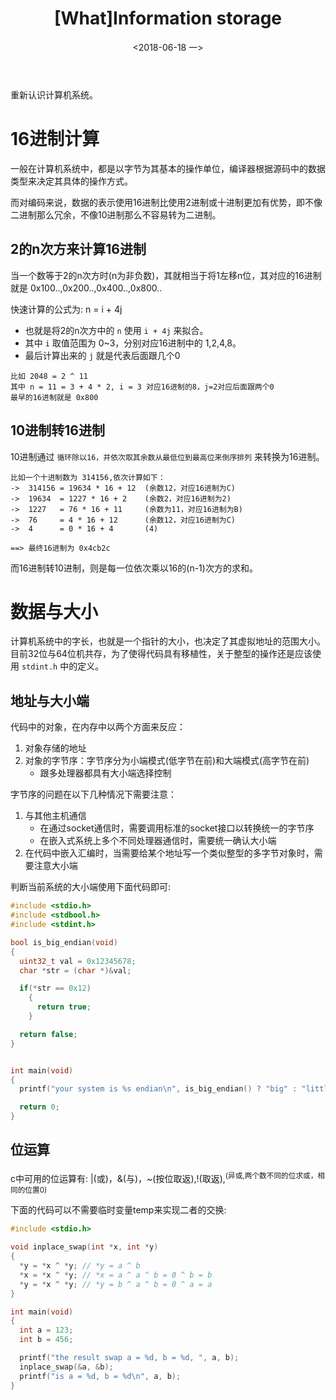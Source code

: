 #+TITLE: [What]Information storage
#+DATE: <2018-06-18 一> 
#+TAGS: CS
#+LAYOUT: post
#+CATEGORIES: book,CS:APP
#+NAME: <book_csapp_chapter_2_1.org>
#+OPTIONS: ^:nil
#+OPTIONS: ^:{}

重新认识计算机系统。
#+BEGIN_EXPORT html
<!--more-->
#+END_EXPORT
* 16进制计算
一般在计算机系统中，都是以字节为其基本的操作单位，编译器根据源码中的数据类型来决定其具体的操作方式。

而对编码来说，数据的表示使用16进制比使用2进制或十进制更加有优势，即不像二进制那么冗余，不像10进制那么不容易转为二进制。
** 2的n次方来计算16进制
当一个数等于2的n次方时(n为非负数)，其就相当于将1左移n位，其对应的16进制就是 0x100..,0x200..,0x400..,0x800..

快速计算的公式为: n = i + 4j
- 也就是将2的n次方中的 =n= 使用 =i + 4j= 来拟合。
- 其中 =i= 取值范围为 0~3，分别对应16进制中的 1,2,4,8。
- 最后计算出来的 =j= 就是代表后面跟几个0
#+BEGIN_EXAMPLE
  比如 2048 = 2 ^ 11
  其中 n = 11 = 3 + 4 * 2, i = 3 对应16进制的8，j=2对应后面跟两个0
  最早的16进制就是 0x800
#+END_EXAMPLE
** 10进制转16进制
10进制通过 =循环除以16，并依次取其余数从最低位到最高位来倒序排列= 来转换为16进制。
#+BEGIN_EXAMPLE
  比如一个十进制数为 314156,依次计算如下：
  ->  314156 = 19634 * 16 + 12  (余数12，对应16进制为C)
  ->  19634  = 1227 * 16 + 2    (余数2，对应16进制为2)
  ->  1227   = 76 * 16 + 11     (余数为11，对应16进制为B)
  ->  76     = 4 * 16 + 12      (余数12，对应16进制为C)
  ->  4      = 0 * 16 + 4       (4)

  ==> 最终16进制为 0x4cb2c
#+END_EXAMPLE
而16进制转10进制，则是每一位依次乘以16的(n-1)次方的求和。
* 数据与大小
计算机系统中的字长，也就是一个指针的大小，也决定了其虚拟地址的范围大小。
目前32位与64位机共存，为了使得代码具有移植性，关于整型的操作还是应该使用 =stdint.h= 中的定义。
** 地址与大小端
代码中的对象，在内存中以两个方面来反应：
1. 对象存储的地址
2. 对象的字节序：字节序分为小端模式(低字节在前)和大端模式(高字节在前)
  - 跟多处理器都具有大小端选择控制

字节序的问题在以下几种情况下需要注意：
1. 与其他主机通信
  - 在通过socket通信时，需要调用标准的socket接口以转换统一的字节序
  - 在嵌入式系统上多个不同处理器通信时，需要统一确认大小端
2. 在代码中嵌入汇编时，当需要给某个地址写一个类似整型的多字节对象时，需要注意大小端
   
判断当前系统的大小端使用下面代码即可:
#+BEGIN_SRC c
  #include <stdio.h>
  #include <stdbool.h>
  #include <stdint.h>

  bool is_big_endian(void)
  {
    uint32_t val = 0x12345678;
    char *str = (char *)&val;

    if(*str == 0x12)
      {
        return true;
      }

    return false;
  }


  int main(void)
  {
    printf("your system is %s endian\n", is_big_endian() ? "big" : "little");

    return 0;
  }
#+END_SRC
** 位运算
c中可用的位运算有: |(或)，&(与)，~(按位取返),!(取返),^(异或,两个数不同的位求或，相同的位置0)

下面的代码可以不需要临时变量temp来实现二者的交换:
#+BEGIN_SRC c
  #include <stdio.h>

  void inplace_swap(int *x, int *y)
  {
    ,*y = *x ^ *y; // *y = a ^ b
    ,*x = *x ^ *y; // *x = a ^ a ^ b = 0 ^ b = b
    ,*y = *x ^ *y; // *y = b ^ a ^ b = 0 ^ a = a
  }

  int main(void)
  {
    int a = 123;
    int b = 456;

    printf("the result swap a = %d, b = %d, ", a, b);
    inplace_swap(&a, &b);
    printf("is a = %d, b = %d\n", a, b);
  }
#+END_SRC
